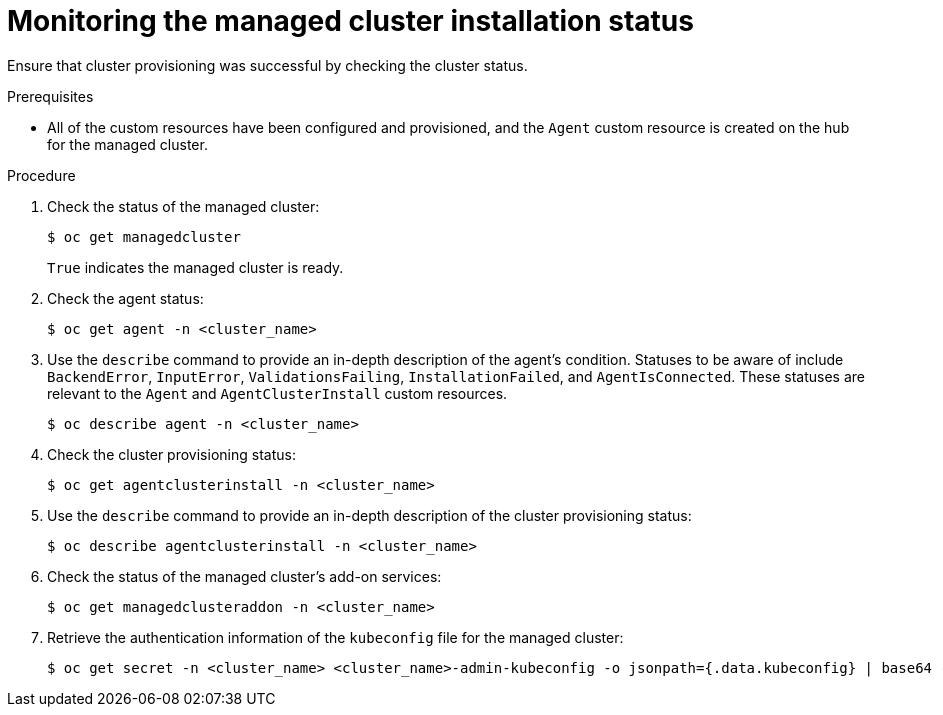 // Module included in the following assemblies:
//
// * scalability_and_performance/ztp_far_edge/ztp-manual-install.adoc

:_mod-docs-content-type: PROCEDURE
[id="ztp-checking-the-managed-cluster-status_{context}"]
= Monitoring the managed cluster installation status

Ensure that cluster provisioning was successful by checking the cluster status.

.Prerequisites

* All of the custom resources have been configured and provisioned, and the `Agent`
custom resource is created on the hub for the managed cluster.

.Procedure

. Check the status of the managed cluster:
+
[source,terminal]
----
$ oc get managedcluster
----
+
`True` indicates the managed cluster is ready.

. Check the agent status:
+
[source,terminal]
----
$ oc get agent -n <cluster_name>
----

. Use the `describe` command to provide an in-depth description of the agent’s condition. Statuses to be aware of include `BackendError`, `InputError`, `ValidationsFailing`, `InstallationFailed`, and `AgentIsConnected`. These statuses are relevant to the `Agent` and `AgentClusterInstall` custom resources.
+
[source,terminal]
----
$ oc describe agent -n <cluster_name>
----

. Check the cluster provisioning status:
+
[source,terminal]
----
$ oc get agentclusterinstall -n <cluster_name>
----

. Use the `describe` command to provide an in-depth description of the cluster provisioning status:
+
[source,terminal]
----
$ oc describe agentclusterinstall -n <cluster_name>
----

. Check the status of the managed cluster’s add-on services:
+
[source,terminal]
----
$ oc get managedclusteraddon -n <cluster_name>
----

. Retrieve the authentication information of the `kubeconfig` file for the managed cluster:
+
[source,terminal]
----
$ oc get secret -n <cluster_name> <cluster_name>-admin-kubeconfig -o jsonpath={.data.kubeconfig} | base64 -d > <directory>/<cluster_name>-kubeconfig
----